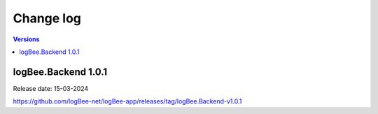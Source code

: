 Change log
===============

.. contents:: Versions
   :local:
   :depth: 1

logBee.Backend 1.0.1
--------------------------

Release date: 15-03-2024

https://github.com/logBee-net/logBee-app/releases/tag/logBee.Backend-v1.0.1
